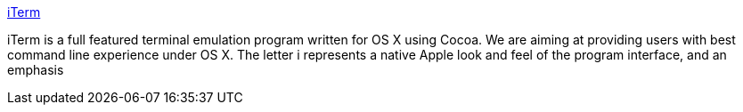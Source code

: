 :jbake-type: post
:jbake-status: published
:jbake-title: iTerm
:jbake-tags: software,freeware,open-source,macosx,system,terminal,_mois_mars,_année_2005
:jbake-date: 2005-03-15
:jbake-depth: ../
:jbake-uri: shaarli/1110903307000.adoc
:jbake-source: https://nicolas-delsaux.hd.free.fr/Shaarli?searchterm=http%3A%2F%2Fiterm.sourceforge.net%2F&searchtags=software+freeware+open-source+macosx+system+terminal+_mois_mars+_ann%C3%A9e_2005
:jbake-style: shaarli

http://iterm.sourceforge.net/[iTerm]

iTerm is a full featured terminal emulation program written for OS X using Cocoa. We are aiming at providing users with best command line experience under OS X. The letter i represents a native Apple look and feel of the program interface, and an emphasis
